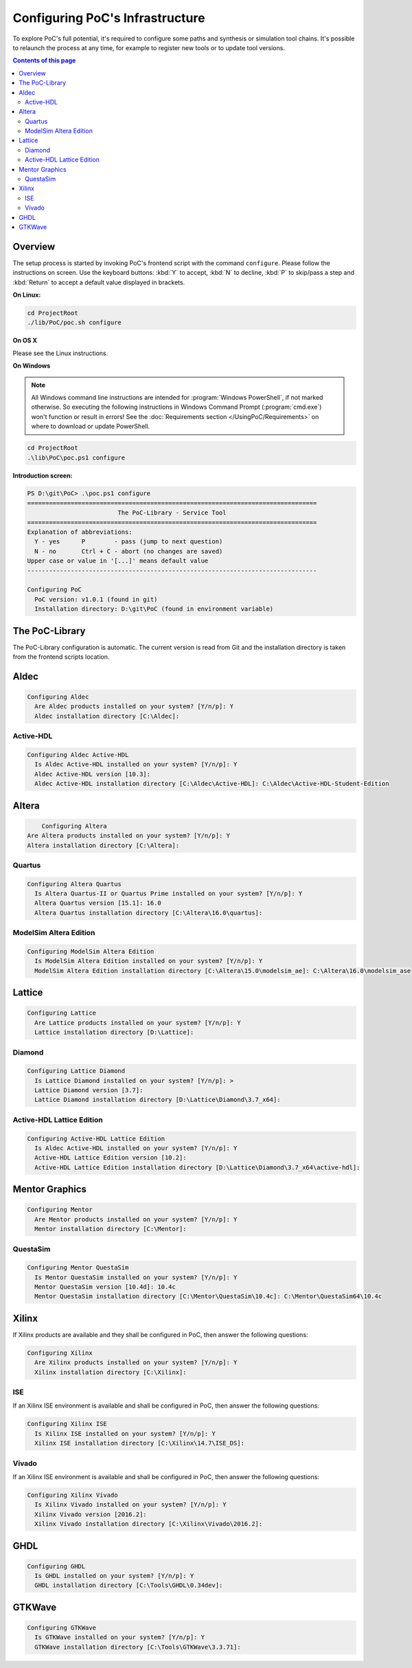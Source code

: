 
Configuring PoC's Infrastructure
################################

To explore PoC's full potential, it's required to configure some paths and
synthesis or simulation tool chains. It's possible to relaunch the process
at any time, for example to register new tools or to update tool versions.

.. contents:: Contents of this page
   :local:
   :depth: 2


Overview
========

The setup process is started by invoking PoC's frontend script with the command
``configure``. Please follow the instructions on screen. Use the keyboard
buttons: :kbd:`Y` to accept, :kbd:`N` to decline, :kbd:`P` to skip/pass a step
and :kbd:`Return` to accept a default value displayed in brackets.

**On Linux:**

.. code-block:: Bash
   
   cd ProjectRoot
   ./lib/PoC/poc.sh configure


**On OS X**

Please see the Linux instructions.


**On Windows**

.. NOTE::
   
   All Windows command line instructions are intended for :program:`Windows PowerShell`,
   if not marked otherwise. So executing the following instructions in Windows
   Command Prompt (:program:`cmd.exe`) won't function or result in errors! See
   the :doc:`Requirements section </UsingPoC/Requirements>` on where to
   download or update PowerShell.

.. code-block:: PowerShell
   
   cd ProjectRoot
   .\lib\PoC\poc.ps1 configure


**Introduction screen:**

.. code-block:: none
   
   PS D:\git\PoC> .\poc.ps1 configure
   ================================================================================
                            The PoC-Library - Service Tool
   ================================================================================
   Explanation of abbreviations:
     Y - yes      P        - pass (jump to next question)
     N - no       Ctrl + C - abort (no changes are saved)
   Upper case or value in '[...]' means default value
   --------------------------------------------------------------------------------
   
   Configuring PoC
     PoC version: v1.0.1 (found in git)
     Installation directory: D:\git\PoC (found in environment variable)


The PoC-Library
===============

The PoC-Library configuration is automatic. The current version is read from
Git and the installation directory is taken from the frontend scripts location.

Aldec
=====
.. code-block:: none

   Configuring Aldec
     Are Aldec products installed on your system? [Y/n/p]: Y
     Aldec installation directory [C:\Aldec]:

Active-HDL
----------
.. code-block:: none

   Configuring Aldec Active-HDL
     Is Aldec Active-HDL installed on your system? [Y/n/p]: Y
     Aldec Active-HDL version [10.3]:
     Aldec Active-HDL installation directory [C:\Aldec\Active-HDL]: C:\Aldec\Active-HDL-Student-Edition

Altera
======
.. code-block:: none
   
	 Configuring Altera
     Are Altera products installed on your system? [Y/n/p]: Y
     Altera installation directory [C:\Altera]:
	
Quartus
-------
.. code-block:: none

   Configuring Altera Quartus
     Is Altera Quartus-II or Quartus Prime installed on your system? [Y/n/p]: Y
     Altera Quartus version [15.1]: 16.0
     Altera Quartus installation directory [C:\Altera\16.0\quartus]:

ModelSim Altera Edition
-----------------------
.. code-block:: none

   Configuring ModelSim Altera Edition
     Is ModelSim Altera Edition installed on your system? [Y/n/p]: Y
     ModelSim Altera Edition installation directory [C:\Altera\15.0\modelsim_ae]: C:\Altera\16.0\modelsim_ase

Lattice
=======
.. code-block:: none

   Configuring Lattice
     Are Lattice products installed on your system? [Y/n/p]: Y
     Lattice installation directory [D:\Lattice]:

Diamond
-------
.. code-block:: none

   Configuring Lattice Diamond
     Is Lattice Diamond installed on your system? [Y/n/p]: >
     Lattice Diamond version [3.7]:
     Lattice Diamond installation directory [D:\Lattice\Diamond\3.7_x64]:

Active-HDL Lattice Edition
--------------------------
.. code-block:: none

   Configuring Active-HDL Lattice Edition
     Is Aldec Active-HDL installed on your system? [Y/n/p]: Y
     Active-HDL Lattice Edition version [10.2]:
     Active-HDL Lattice Edition installation directory [D:\Lattice\Diamond\3.7_x64\active-hdl]:

Mentor Graphics
===============
.. code-block:: none

   Configuring Mentor
     Are Mentor products installed on your system? [Y/n/p]: Y
     Mentor installation directory [C:\Mentor]:

QuestaSim
---------
.. code-block:: none

   Configuring Mentor QuestaSim
     Is Mentor QuestaSim installed on your system? [Y/n/p]: Y
     Mentor QuestaSim version [10.4d]: 10.4c
     Mentor QuestaSim installation directory [C:\Mentor\QuestaSim\10.4c]: C:\Mentor\QuestaSim64\10.4c

Xilinx
======
If Xilinx products are available and they shall be configured in PoC, then
answer the following questions:

.. code-block:: none

   Configuring Xilinx
     Are Xilinx products installed on your system? [Y/n/p]: Y
     Xilinx installation directory [C:\Xilinx]:

ISE
---
If an Xilinx ISE environment is available and shall be configured in PoC, then
answer the following questions:

.. code-block:: none

   Configuring Xilinx ISE
     Is Xilinx ISE installed on your system? [Y/n/p]: Y
     Xilinx ISE installation directory [C:\Xilinx\14.7\ISE_DS]:

Vivado
------
If an Xilinx ISE environment is available and shall be configured in PoC, then
answer the following questions:

.. code-block:: none

   Configuring Xilinx Vivado
     Is Xilinx Vivado installed on your system? [Y/n/p]: Y
     Xilinx Vivado version [2016.2]:
     Xilinx Vivado installation directory [C:\Xilinx\Vivado\2016.2]:

GHDL
====
.. code-block:: none

   Configuring GHDL
     Is GHDL installed on your system? [Y/n/p]: Y
     GHDL installation directory [C:\Tools\GHDL\0.34dev]:

GTKWave
=======
.. code-block:: none

   Configuring GTKWave
     Is GTKWave installed on your system? [Y/n/p]: Y
     GTKWave installation directory [C:\Tools\GTKWave\3.3.71]:
